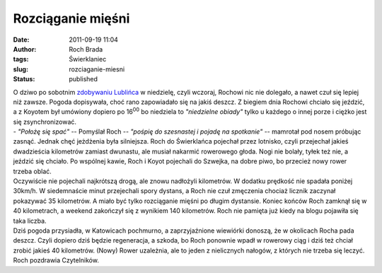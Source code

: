 Rozciąganie mięśni
##################
:date: 2011-09-19 11:04
:author: Roch Brada
:tags: Świerklaniec
:slug: rozciaganie-miesni
:status: published

| O dziwo po sobotnim \ `zdobywaniu Lublińca <http://gusioo.blogspot.com/2011/09/lubliniec-zdobyty.html>`__ w niedzielę, czyli wczoraj, Rochowi nic nie dolegało, a nawet czuł się lepiej niż zawsze. Pogoda dopisywała, choć rano zapowiadało się na jakiś deszcz. Z biegiem dnia Rochowi chciało się jeździć, a z Koyotem był umówiony dopiero po 16\ :sup:`00` bo niedziela to *"niedzielne obiady"* tylko u każdego o innej porze i ciężko jest się zsynchronizować.
| - *"Położę się spać"* -- Pomyślał Roch -- *"pośpię do szesnastej i pojadę na spotkanie"* -- mamrotał pod nosem próbując zasnąć. Jednak chęć jeżdżenia była silniejsza. Roch do Świerklańca pojechał przez lotnisko, czyli przejechał jakieś dwadzieścia kilometrów zamiast dwunastu, ale musiał nakarmić rowerowego głoda. Nogi nie bolały, tyłek też nie, a jeździć się chciało. Po wspólnej kawie, Roch i Koyot pojechali do Szwejka, na dobre piwo, bo przecież nowy rower trzeba oblać.
| Oczywiście nie pojechali najkrótszą drogą, ale znowu nadłożyli kilometrów. W dodatku prędkość nie spadała poniżej 30km/h. W siedemnaście minut przejechali spory dystans, a Roch nie czuł zmęczenia chociaż licznik zaczynał pokazywać 35 kilometrów. A miało być tylko rozciąganie mięśni po długim dystansie. Koniec końców Roch zamknął się w 40 kilometrach, a weekend zakończył się z wynikiem 140 kilometrów. Roch nie pamięta już kiedy na blogu pojawiła się taka liczba.
| Dziś pogoda przysiadła, w Katowicach pochmurno, a zaprzyjaźnione wiewiórki donoszą, że w okolicach Rocha pada deszcz. Czyli dopiero dziś będzie regeneracja, a szkoda, bo Roch ponownie wpadł w rowerowy ciąg i dziś też chciał zrobić jakieś 40 kilometrów. (Nowy) Rower uzależnia, ale to jeden z nielicznych nałogów, z których nie trzeba się leczyć.
| Roch pozdrawia Czytelników.
